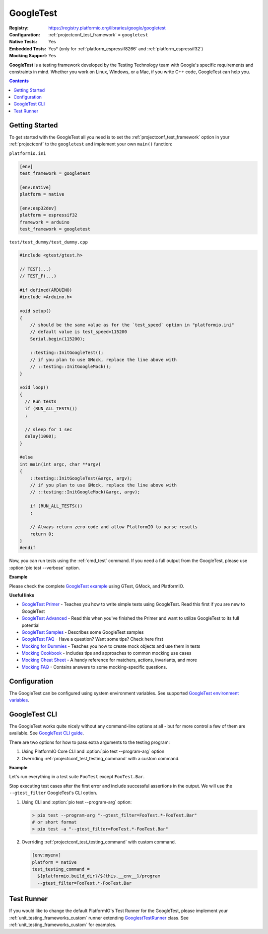 ..  Copyright (c) 2014-present PlatformIO <contact@platformio.org>
    Licensed under the Apache License, Version 2.0 (the "License");
    you may not use this file except in compliance with the License.
    You may obtain a copy of the License at
       http://www.apache.org/licenses/LICENSE-2.0
    Unless required by applicable law or agreed to in writing, software
    distributed under the License is distributed on an "AS IS" BASIS,
    WITHOUT WARRANTIES OR CONDITIONS OF ANY KIND, either express or implied.
    See the License for the specific language governing permissions and
    limitations under the License.

.. _unit_testing_frameworks_googletest:

GoogleTest
----------

:Registry:
  `https://registry.platformio.org/libraries/google/googletest <https://registry.platformio.org/libraries/google/googletest>`_
:Configuration:
  :ref:`projectconf_test_framework` = ``googletest``
:Native Tests:
  Yes
:Embedded Tests:
  Yes* (only for :ref:`platform_espressif8266` and :ref:`platform_espressif32`)
:Mocking Support:
  Yes

**GoogleTest** is a testing framework developed by the Testing Technology
team with Google's specific requirements and constraints in mind. Whether
you work on Linux, Windows, or a Mac, if you write C++ code,
GoogleTest can help you.

.. contents:: Contents
  :local:

Getting Started
~~~~~~~~~~~~~~~

To get started with the GoogleTest all you need is to set
the :ref:`projectconf_test_framework` option in your :ref:`projectconf`
to the ``googletest`` and implement your own ``main()`` function:

``platformio.ini``

.. code:: ini

  [env]
  test_framework = googletest

  [env:native]
  platform = native

  [env:esp32dev]
  platform = espressif32
  framework = arduino
  test_framework = googletest


``test/test_dummy/test_dummy.cpp``

.. code:: cpp

  #include <gtest/gtest.h>

  // TEST(...)
  // TEST_F(...)

  #if defined(ARDUINO)
  #include <Arduino.h>

  void setup()
  {
      // should be the same value as for the `test_speed` option in "platformio.ini"
      // default value is test_speed=115200
      Serial.begin(115200);

      ::testing::InitGoogleTest();
      // if you plan to use GMock, replace the line above with
      // ::testing::InitGoogleMock();
  }

  void loop()
  {
    // Run tests
    if (RUN_ALL_TESTS())
    ;

    // sleep for 1 sec
    delay(1000);
  }

  #else
  int main(int argc, char **argv)
  {
      ::testing::InitGoogleTest(&argc, argv);
      // if you plan to use GMock, replace the line above with
      // ::testing::InitGoogleMock(&argc, argv);

      if (RUN_ALL_TESTS())
      ;

      // Always return zero-code and allow PlatformIO to parse results
      return 0;
  }
  #endif

Now, you can run tests using the :ref:`cmd_test` command. If you need a
full output from the GoogleTest, please use :option:`pio test --verbose`
option.

**Example**

Please check the complete `GoogleTest example <https://github.com/platformio/platformio-examples/tree/develop/unit-testing/googletest>`_
using GTest, GMock, and PlatformIO.

**Useful links**

* `GoogleTest Primer <https://google.github.io/googletest/primer.html>`_ - Teaches you how to write simple tests using GoogleTest. Read this first if you are new to GoogleTest
* `GoogleTest Advanced <https://google.github.io/googletest/advanced.html>`_ - Read this when you've finished the Primer and want to utilize GoogleTest to its full potential
* `GoogleTest Samples <https://google.github.io/googletest/samples.html>`_ - Describes some GoogleTest samples
* `GoogleTest FAQ <https://google.github.io/googletest/faq.html>`_ - Have a question? Want some tips? Check here first
* `Mocking for Dummies <https://google.github.io/googletest/gmock_for_dummies.html>`_ - Teaches you how to create mock objects and use them in tests
* `Mocking Cookbook <https://google.github.io/googletest/gmock_cook_book.html>`_ - Includes tips and approaches to common mocking use cases
* `Mocking Cheat Sheet <https://google.github.io/googletest/gmock_cheat_sheet.html>`_ - A handy reference for matchers, actions, invariants, and more
* `Mocking FAQ <https://google.github.io/googletest/gmock_faq.html>`_ - Contains answers to some mocking-specific questions.

Configuration
~~~~~~~~~~~~~

The GoogleTest can be configured using system environment variables.
See supported `GoogleTest environment variables <https://google.github.io/googletest/advanced.html#running-test-programs-advanced-options>`_.

GoogleTest CLI
~~~~~~~~~~~~~~

The GoogleTest works quite nicely without any command-line options at all -
but for more control a few of them are available.
See `GoogleTest CLI guide <https://google.github.io/googletest/advanced.html#running-test-programs-advanced-options>`_.

There are two options for how to pass extra arguments to the testing program:

1. Using PlatformIO Core CLI and :option:`pio test --program-arg` option
2. Overriding :ref:`projectconf_test_testing_command` with a custom command.

**Example**

Let's run everything in a test suite ``FooTest`` except ``FooTest.Bar``.

Stop executing test cases after the first error and include  successful
assertions in the output. We will use the ``--gtest_filter``
GoogleTest's CLI option.

1.  Using CLI and :option:`pio test --program-arg` option:

    .. code:: shell

      > pio test --program-arg "--gtest_filter=FooTest.*-FooTest.Bar"
      # or short format
      > pio test -a "--gtest_filter=FooTest.*-FooTest.Bar"

2.  Overriding :ref:`projectconf_test_testing_command` with custom command.

    .. code:: ini

      [env:myenv]
      platform = native
      test_testing_command =
        ${platformio.build_dir}/${this.__env__}/program
        --gtest_filter=FooTest.*-FooTest.Bar

Test Runner
~~~~~~~~~~~

If you would like to change the default PlatformIO's Test Runner
for the GoogleTest, please implement your :ref:`unit_testing_frameworks_custom`
runner extending `GooglestTestRunner <https://github.com/platformio/platformio-core/blob/develop/platformio/test/runners/googletest.py>`_
class. See :ref:`unit_testing_frameworks_custom` for examples.
